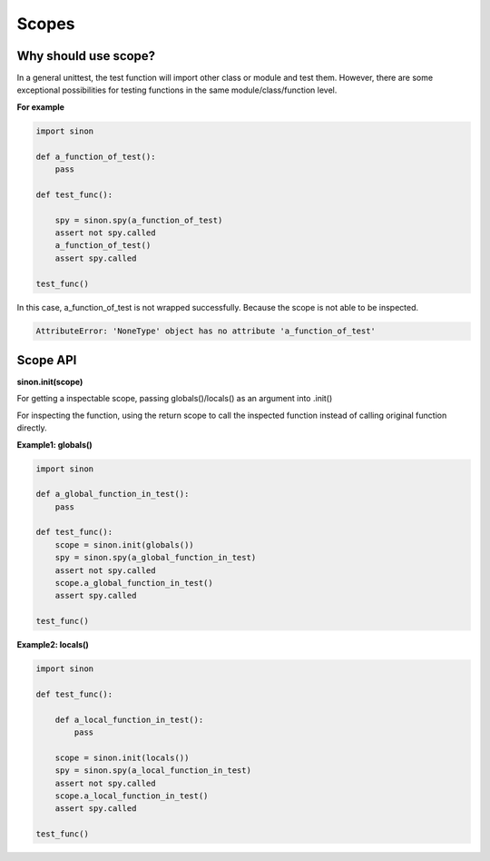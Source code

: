 Scopes
======

.. _scope-reason-label:

Why should use scope?
---------------------

In a general unittest, the test function will import other class or module and test them. However, there are some exceptional possibilities for testing functions in the same module/class/function level.

**For example**

.. code-block:: python

    import sinon

    def a_function_of_test():
        pass

    def test_func():

        spy = sinon.spy(a_function_of_test)
        assert not spy.called
        a_function_of_test()
        assert spy.called

    test_func()

In this case, a_function_of_test is not wrapped successfully. Because the scope is not able to be inspected.

.. code-block:: shell

    AttributeError: 'NoneType' object has no attribute 'a_function_of_test'

.. _scope-label:


Scope API
---------

**sinon.init(scope)**

For getting a inspectable scope, passing globals()/locals() as an argument into .init()

For inspecting the function, using the return scope to call the inspected function instead of calling original function directly.

**Example1: globals()**

.. code-block:: python

    import sinon

    def a_global_function_in_test():
        pass

    def test_func():
        scope = sinon.init(globals())
        spy = sinon.spy(a_global_function_in_test)
        assert not spy.called
        scope.a_global_function_in_test()
        assert spy.called

    test_func()

**Example2: locals()**

.. code-block:: python

    import sinon

    def test_func():

        def a_local_function_in_test():
            pass

        scope = sinon.init(locals())
        spy = sinon.spy(a_local_function_in_test)
        assert not spy.called
        scope.a_local_function_in_test()
        assert spy.called

    test_func()
